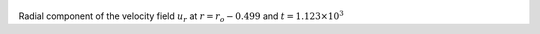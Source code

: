 
.. figure:: ./images/Shell_Slices_Ur_4.pdf 
   :width: 600px 
   :align: center 

Radial component of the velocity field :math:`u_r` at :math:`r = r_o - 0.499` and :math:`t = 1.123 \times 10^{3}`

